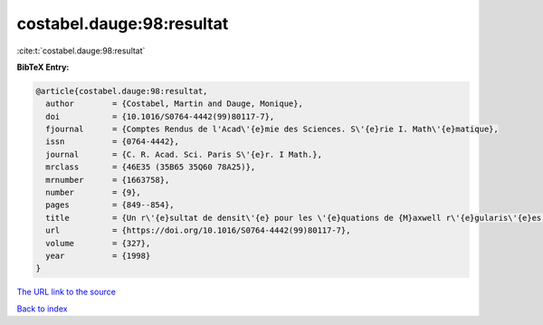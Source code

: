 costabel.dauge:98:resultat
==========================

:cite:t:`costabel.dauge:98:resultat`

**BibTeX Entry:**

.. code-block:: bibtex

   @article{costabel.dauge:98:resultat,
     author        = {Costabel, Martin and Dauge, Monique},
     doi           = {10.1016/S0764-4442(99)80117-7},
     fjournal      = {Comptes Rendus de l'Acad\'{e}mie des Sciences. S\'{e}rie I. Math\'{e}matique},
     issn          = {0764-4442},
     journal       = {C. R. Acad. Sci. Paris S\'{e}r. I Math.},
     mrclass       = {46E35 (35B65 35Q60 78A25)},
     mrnumber      = {1663758},
     number        = {9},
     pages         = {849--854},
     title         = {Un r\'{e}sultat de densit\'{e} pour les \'{e}quations de {M}axwell r\'{e}gularis\'{e}es dans un domaine lipschitzien},
     url           = {https://doi.org/10.1016/S0764-4442(99)80117-7},
     volume        = {327},
     year          = {1998}
   }

`The URL link to the source <https://doi.org/10.1016/S0764-4442(99)80117-7>`__


`Back to index <../By-Cite-Keys.html>`__
